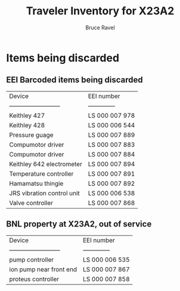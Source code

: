 #+TITLE: Traveler Inventory for X23A2
#+AUTHOR: Bruce Ravel
#+STARTUP: showall

* Items being discarded

** EEI Barcoded items being discarded

| Device                     | EEI number     |
| -------------------------- | -------------- |
| Keithley 427               | LS 000 007 978 |
| Keithley 428               | LS 000 006 544 |
| Pressure guage             | LS 000 007 889 |
| Compumotor driver          | LS 000 007 883 |
| Compumotor driver          | LS 000 007 884 |
| Keithley 642 electrometer  | LS 000 007 894 |
| Temperature controller     | LS 000 007 891 |
| Hamamatsu thingie          | LS 000 007 892 |
| JRS vibration control unit | LS 000 006 538 |
| Valve controller           | LS 000 007 868 |


** BNL property at X23A2, out of service

| Device                     | EEI number     |
| -------------------------- | -------------- |
| pump controller            | LS 000 006 535 |
| ion pump near front end    | LS 000 007 867 |
| proteus controller         | LS 000 007 858 |
